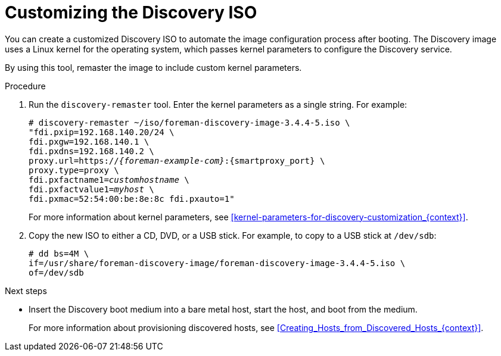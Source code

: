 [id="customizing-the-discovery-iso_{context}"]
= Customizing the Discovery ISO

You can create a customized Discovery ISO to automate the image configuration process after booting.
The Discovery image uses a Linux kernel for the operating system, which passes kernel parameters to configure the Discovery service.

ifdef::satellite,orcharhino[]
{ProjectServer} provides the `discovery-remaster` tool in the `{fdi-package-name}` package.
endif::[]
ifdef::foreman-el,katello[]
{ProjectServer} provides the `discovery-remaster` tool.
endif::[]
By using this tool, remaster the image to include custom kernel parameters.

.Procedure
. Run the `discovery-remaster` tool.
Enter the kernel parameters as a single string.
For example:
+
[options="nowrap" subs="+quotes,attributes"]
----
# discovery-remaster ~/iso/foreman-discovery-image-3.4.4-5.iso \
"fdi.pxip=192.168.140.20/24 \
fdi.pxgw=192.168.140.1 \
fdi.pxdns=192.168.140.2 \
proxy.url=https://_{foreman-example-com}_:{smartproxy_port} \
proxy.type=proxy \
fdi.pxfactname1=_customhostname_ \
fdi.pxfactvalue1=_myhost_ \
fdi.pxmac=52:54:00:be:8e:8c fdi.pxauto=1"
----
+
For more information about kernel parameters, see xref:kernel-parameters-for-discovery-customization_{context}[].
. Copy the new ISO to either a CD, DVD, or a USB stick.
For example, to copy to a USB stick at `/dev/sdb`:
+
[options="nowrap" subs="+quotes"]
----
# dd bs=4M \
if=/usr/share/foreman-discovery-image/foreman-discovery-image-3.4.4-5.iso \
of=/dev/sdb
----

[role="_additional-resources"]
.Next steps
* Insert the Discovery boot medium into a bare metal host, start the host, and boot from the medium.
+
For more information about provisioning discovered hosts, see xref:Creating_Hosts_from_Discovered_Hosts_{context}[].